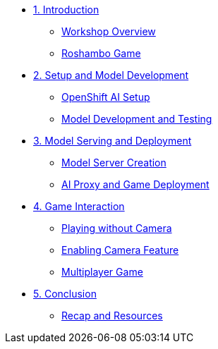 ////
* xref:module-01.adoc[1. RPM Native Container]
** xref:module-01.adoc#repositories[Repositories]
** xref:module-01.adoc#software[Software]

* xref:module-02.adoc[2. GitHub Sourced Container]
** xref:module-02.adoc#prerequisites[Install Prerequisites]
** xref:module-02.adoc#container[Enable Container]
////

* xref:module-01.adoc[1. Introduction] 
** xref:module-01.adoc#workshop-overview[Workshop Overview] 
** xref:module-01.adoc#roshambo-game[Roshambo Game]

* xref:module-02.adoc[2. Setup and Model Development] 
** xref:module-02.adoc#openshift-ai-setup[OpenShift AI Setup] 
** xref:module-02.adoc#model-development-testing[Model Development and Testing]

* xref:module-03.adoc[3. Model Serving and Deployment] 
** xref:module-03.adoc#model-server-creation[Model Server Creation] 
** xref:module-03.adoc#ai-proxy-game-deployment[AI Proxy and Game Deployment]

* xref:module-04.adoc[4. Game Interaction] 
** xref:module-04.adoc#playing-without-camera[Playing without Camera] 
** xref:module-04.adoc#enabling-camera-feature[Enabling Camera Feature] 
** xref:module-04.adoc#multiplayer-game[Multiplayer Game]

* xref:module-05.adoc[5. Conclusion] 
** xref:module-05.adoc#recap-resources[Recap and Resources]
